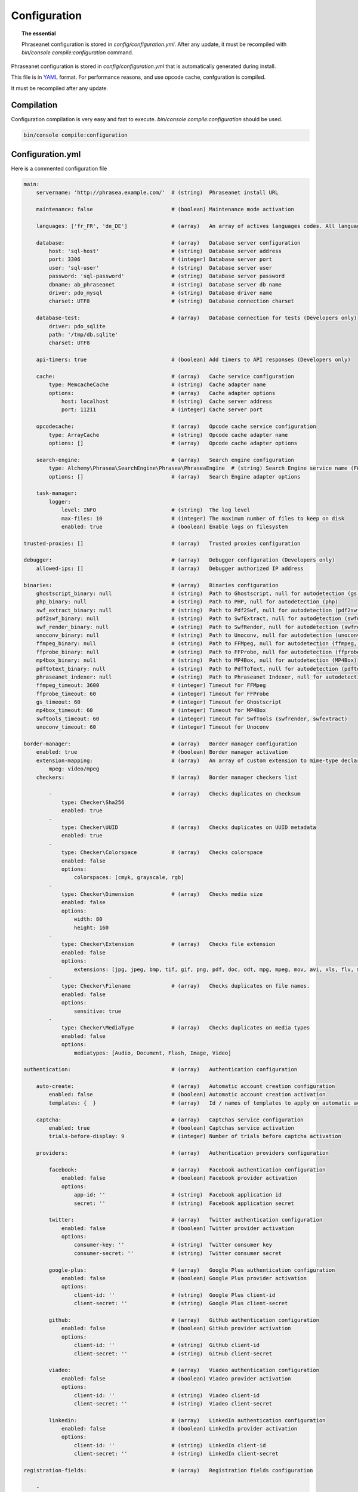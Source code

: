 Configuration
=============

.. topic:: The essential

    Phraseanet configuration is stored in `config/configuration.yml`.
    After any update, it must be recompiled with
    `bin/console compile:configuration` command.

Phraseanet configuration is stored in `config/configuration.yml` that is
automatically generated during install.

This file is in `YAML`_ format. For performance reasons, and use opcode cache,
confguration is compiled.

It must be recompiled after any update.

.. _configuration-compilation:

Compilation
-----------

Configuration compilation is very easy and fast to execute.
`bin/console compile:configuration` should be used.

.. code-block:: none

    bin/console compile:configuration

.. _configuration:

Configuration.yml
-----------------

Here is a commented configuration file

.. code-block:: yaml

    main:
        servername: 'http://phrasea.example.com/'  # (string)  Phraseanet install URL

        maintenance: false                         # (boolean) Maintenance mode activation

        languages: ['fr_FR', 'de_DE']              # (array)   An array of actives languages codes. All languages are activated if this array is empty.

        database:                                  # (array)   Database server configuration
            host: 'sql-host'                       # (string)  Database server address
            port: 3306                             # (integer) Database server port
            user: 'sql-user'                       # (string)  Database server user
            password: 'sql-password'               # (string)  Database server password
            dbname: ab_phraseanet                  # (string)  Database server db name
            driver: pdo_mysql                      # (string)  Database driver name
            charset: UTF8                          # (string)  Database connection charset

        database-test:                             # (array)   Database connection for tests (Developers only)
            driver: pdo_sqlite
            path: '/tmp/db.sqlite'
            charset: UTF8

        api-timers: true                           # (boolean) Add timers to API responses (Developers only)

        cache:                                     # (array)   Cache service configuration
            type: MemcacheCache                    # (string)  Cache adapter name
            options:                               # (array)   Cache adapter options
                host: localhost                    # (string)  Cache server address
                port: 11211                        # (integer) Cache server port

        opcodecache:                               # (array)   Opcode cache service configuration
            type: ArrayCache                       # (string)  Opcode cache adapter name
            options: []                            # (array)   Opcode cache adapter options

        search-engine:                             # (array)   Search engine configuration
            type: Alchemy\Phrasea\SearchEngine\Phrasea\PhraseaEngine  # (string) Search Engine service name (FQCN)
            options: []                            # (array)   Search Engine adapter options

        task-manager:
            logger:
                level: INFO                        # (string)  The log level
                max-files: 10                      # (integer) The maximum number of files to keep on disk
                enabled: true                      # (boolean) Enable logs on filesystem

    trusted-proxies: []                            # (array)   Trusted proxies configuration

    debugger:                                      # (array)   Debugger configuration (Developers only)
        allowed-ips: []                            # (array)   Debugger authorized IP address

    binaries:                                      # (array)   Binaries configuration
        ghostscript_binary: null                   # (string)  Path to Ghostscript, null for autodetection (gs)
        php_binary: null                           # (string)  Path to PHP, null for autodetection (php)
        swf_extract_binary: null                   # (string)  Path to Pdf2Swf, null for autodetection (pdf2swf)
        pdf2swf_binary: null                       # (string)  Path to SwfExtract, null for autodetection (swfextract)
        swf_render_binary: null                    # (string)  Path to SwfRender, null for autodetection (swfrender)
        unoconv_binary: null                       # (string)  Path to Unoconv, null for autodetection (unoconv)
        ffmpeg_binary: null                        # (string)  Path to FFMpeg, null for autodetection (ffmpeg, avconv)
        ffprobe_binary: null                       # (string)  Path to FFProbe, null for autodetection (ffprobe, avprobe)
        mp4box_binary: null                        # (string)  Path to MP4Box, null for autodetection (MP4Box)
        pdftotext_binary: null                     # (string)  Path to PdfToText, null for autodetection (pdftotext)
        phraseanet_indexer: null                   # (string)  Path to Phraseanet Indexer, null for autodetection (phraseanet_indexer)
        ffmpeg_timeout: 3600                       # (integer) Timeout for FFMpeg
        ffprobe_timeout: 60                        # (integer) Timeout for FFProbe
        gs_timeout: 60                             # (integer) Timeout for Ghostscript
        mp4box_timeout: 60                         # (integer) Timeout for MP4Box
        swftools_timeout: 60                       # (integer) Timeout for SwfTools (swfrender, swfextract)
        unoconv_timeout: 60                        # (integer) Timeout for Unoconv

    border-manager:                                # (array)   Border manager configuration
        enabled: true                              # (boolean) Border manager activation
        extension-mapping:                         # (array)   An array of custom extension to mime-type declaration
            mpeg: video/mpeg
        checkers:                                  # (array)   Border manager checkers list

            -                                      # (array)   Checks duplicates on checksum
                type: Checker\Sha256
                enabled: true
            -
                type: Checker\UUID                 # (array)   Checks duplicates on UUID metadata
                enabled: true
            -
                type: Checker\Colorspace           # (array)   Checks colorspace
                enabled: false
                options:
                    colorspaces: [cmyk, grayscale, rgb]
            -
                type: Checker\Dimension            # (array)   Checks media size
                enabled: false
                options:
                    width: 80
                    height: 160
            -
                type: Checker\Extension            # (array)   Checks file extension
                enabled: false
                options:
                    extensions: [jpg, jpeg, bmp, tif, gif, png, pdf, doc, odt, mpg, mpeg, mov, avi, xls, flv, mp3, mp2]
            -
                type: Checker\Filename             # (array)   Checks duplicates on file names.
                enabled: false
                options:
                    sensitive: true
            -
                type: Checker\MediaType            # (array)   Checks duplicates on media types
                enabled: false
                options:
                    mediatypes: [Audio, Document, Flash, Image, Video]

    authentication:                                # (array)   Authentication configuration

        auto-create:                               # (array)   Automatic account creation configuration
            enabled: false                         # (boolean) Automatic account creation activation
            templates: {  }                        # (array)   Id / names of templates to apply on automatic account creation.

        captcha:                                   # (array)   Captchas service configuration
            enabled: true                          # (boolean) Captchas service activation
            trials-before-display: 9               # (integer) Number of trials before captcha activation

        providers:                                 # (array)   Authentication providers configuration

            facebook:                              # (array)   Facebook authentication configuration
                enabled: false                     # (boolean) Facebook provider activation
                options:
                    app-id: ''                     # (string)  Facebook application id
                    secret: ''                     # (string)  Facebook application secret

            twitter:                               # (array)   Twitter authentication configuration
                enabled: false                     # (boolean) Twitter provider activation
                options:
                    consumer-key: ''               # (string)  Twitter consumer key
                    consumer-secret: ''            # (string)  Twitter consumer secret

            google-plus:                           # (array)   Google Plus authentication configuration
                enabled: false                     # (boolean) Google Plus provider activation
                options:
                    client-id: ''                  # (string)  Google Plus client-id
                    client-secret: ''              # (string)  Google Plus client-secret

            github:                                # (array)   GitHub authentication configuration
                enabled: false                     # (boolean) GitHub provider activation
                options:
                    client-id: ''                  # (string)  GitHub client-id
                    client-secret: ''              # (string)  GitHub client-secret

            viadeo:                                # (array)   Viadeo authentication configuration
                enabled: false                     # (boolean) Viadeo provider activation
                options:
                    client-id: ''                  # (string)  Viadeo client-id
                    client-secret: ''              # (string)  Viadeo client-secret

            linkedin:                              # (array)   LinkedIn authentication configuration
                enabled: false                     # (boolean) LinkedIn provider activation
                options:
                    client-id: ''                  # (string)  LinkedIn client-id
                    client-secret: ''              # (string)  LinkedIn client-secret

    registration-fields:                           # (array)   Registration fields configuration

        -
            name: company
            required: false                        # (boolean) Field is displayed, not required
        -
            name: firstname
            required: true                         # (boolean) Field is displayed and required

    xsendfile:                                     # (array)   Sendfile (Nginx) / XSendFile (Apache) configuration

        enabled: false                             # (boolean) SendFile/XSendFIle activation
        type: nginx                                # (string)  XSendFile type (`nginx` ou `apache`)
        mapping: []                                # (array)   Directories mapping (see configuration for :ref:`Apache<apache-xsendfile>` and :ref:`Nginx<nginx-sendfile>`)

    user-settings:                                 # (array)   An array of default settings for user settings
        images_per_page: 60
        images_size: 200

    plugins: []                                    # (array)   :doc:`Plugins <Plugins>` configuration

    crossdomain:
        site-control: 'master-only'                # (string)  Define the meta-policy
        allow-access-from:                         # (array) Define granted domains
            -
                domain: '*.example.com'
                secure: 'false'
            -
                domain: 'www.example.com'
                secure: 'true'
                to-ports: '507,516-523'
        allow-access-from-identity:                # (array) Define granted permission based on cryptographic credentials
            -
                fingerprint-algorithm: 'sha-1'
                fingerprint: '01:23:45:67:89:ab
            -
                fingerprint-algorithm: 'sha256'
                fingerprint: 'cd:ef:01:23:45:67'
        allow-http-request-headers-from:           # (array) Define allowed headers
            -
                domain: '*.bar.com'
                secure: 'true'
                headers: 'SOAPAction, X-Foo*'
            -
                domain: 'foo.example.com'
                secure: 'false'
                headers: 'Authorization,X-Foo*'

Languages
*********

Available languages with their respectives codes are:

- French : fr_FR
- English : en_GB
- German : de_DE
- Dutch : nl_NL

Cache services
**************

**cache** and **opcode-cache** cache services can be configures with the
following adapters:

+----------------+----------------------+-----------------------------------------------------+------------+
|  Name          | Service              |  Description                                        | Options    |
+================+======================+=====================================================+============+
| MemcacheCache  | cache                | Cache server using PHP memcache extension           | host, port |
+----------------+----------------------+-----------------------------------------------------+------------+
| MemcachedCache | cache                | Cache server using PHP memcached extension          | host, port |
+----------------+----------------------+-----------------------------------------------------+------------+
| RedisCache     | Cache                | Cache server using PHP redis extension              | host, port |
+----------------+----------------------+-----------------------------------------------------+------------+
| ApcCache       | opcode-cache         | Opcode Cache that uses PHP APC                      |            |
+----------------+----------------------+-----------------------------------------------------+------------+
| XcacheCache    | opcode-cache         | Opcode Cache that uses PHP Xcache                   |            |
+----------------+----------------------+-----------------------------------------------------+------------+
| WinCacheCache  | opcode-cache         | Opcode Cache that uses PHP WinCache                 |            |
+----------------+----------------------+-----------------------------------------------------+------------+
| ArrayCache     | cache | opcode-cache | No cache                                            |            |
+----------------+----------------------+-----------------------------------------------------+------------+

.. _search-engine-service-configuration:

Search Engine service
*********************

Two search engine services are available: Phrasea engine and SphinxSearch
engine.

+------------------------------------------------------------------+------------------------------+
| Name                                                             | Options                      |
+==================================================================+==============================+
| Alchemy\\Phrasea\\SearchEngine\\Phrasea\\PhraseaEngine           |                              |
+------------------------------------------------------------------+------------------------------+
| Alchemy\\Phrasea\\SearchEngine\\SphinxSearch\\SphinxSearchEngine | host, port, rt_host, rt_port |
+------------------------------------------------------------------+------------------------------+

Trusted proxies
***************

If Phraseanet is behind a reverse proxy, its address must be set as a trusted
one so that users IP address will be correctly recognized.

.. code-block:: yaml

    trusted-proxies:
        192.168.27.15
        10.0.0.45

Optional registration fields
****************************


`registration-fields` section allows to customize registration fields and which
ones of them are required.

.. code-block:: yaml

    registration-fields:
        -
            name: company
            required: false
        -
            name: firstname
            required: true

+-----------+-------------+
| id        | Nom         |
+-----------+-------------+
| login     | Login       |
+-----------+-------------+
| gender    | Gender      |
+-----------+-------------+
| firstname | First name  |
+-----------+-------------+
| lastname  | Last name   |
+-----------+-------------+
| address   | Address     |
+-----------+-------------+
| zipcode   | Zip Code    |
+-----------+-------------+
| geonameid | City        |
+-----------+-------------+
| position  | position    |
+-----------+-------------+
| company   | Company     |
+-----------+-------------+
| job       | Job         |
+-----------+-------------+
| tel       | Telephone   |
+-----------+-------------+
| fax       | Fax         |
+-----------+-------------+

Sendfile / XSendFile Configuration
**********************************

Xsendfile configuration should be handled with commanline tools. Both
:ref:`Nginx<nginx-sendfile>` and :ref:`Apache<apache-xsendfile>` documentation
are available.

Plugins configuration
*********************

Plugins are configured in the same file. Plugins documentation explains how to
configure yours :doc:`plugins <Plugins>`.

Border Manager service configuration
************************************

Border Manager checkers are configurable. It is also possible to create your
own checker.

+---------------------+------------------------------------------------------+-----------------------------------+
|  Checker            |  Description                                         | Options                           |
+=====================+======================================================+===================================+
| Checker\Sha256      | Checks for duplicated files based on their           |                                   |
|                     | sha256 check sum                                     |                                   |
+---------------------+------------------------------------------------------+-----------------------------------+
| Checker\UUID        | Checks for duplicated files based on their UUID      |                                   |
|                     |                                                      |                                   |
+---------------------+------------------------------------------------------+-----------------------------------+
| Checker\Dimension   | Checks file dimension (if applicable)                | width  : file width               |
|                     |                                                      | height : file height              |
+---------------------+------------------------------------------------------+-----------------------------------+
| Checker\Extension   | Checks file extension                                | extensions : authorized file      |
|                     |                                                      | extensions                        |
+---------------------+------------------------------------------------------+-----------------------------------+
| Checker\Filename    | Checks for duplicated files based on their filename  | sensitive : enable case           |
|                     |                                                      | sensitivity                       |
+---------------------+------------------------------------------------------+-----------------------------------+
| Checker\MediaType   | Checks media type (Audio, Video...)                  | mediatypes : authorized media     |
|                     |                                                      | types                             |
+---------------------+------------------------------------------------------+-----------------------------------+
| Checker\Colorspace  | Checks colorspace (if applicable)                    | colorspaces : authorized          |
|                     |                                                      | colorspaces                       |
+---------------------+------------------------------------------------------+-----------------------------------+

Border manager service allow to customize mime-type detection with the
`extension-mapping` parameter. Mime type detection can be wrong on some
platforms. Use this array to force a mime-type given a file extension.

Collections restrictions
~~~~~~~~~~~~~~~~~~~~~~~~

It is possible to restrict the validation constraint on a set of collections by
passing a list of base_id:

.. code-block:: yaml

    #services.yml
    Border:
        border_manager:
            type: Border\BorderManager
            options:
                enabled: true
                checkers:
                    -
                        type: Checker\Sha256
                        enabled: true
                        collections:
                            - 4
                            - 5

Databoxes restrictions
~~~~~~~~~~~~~~~~~~~~~~

The same restriction can be done at databoxes level:

.. code-block:: yaml

    #services.yml
    Border:
        border_manager:
            type: Border\BorderManager
            options:
                enabled: true
                checkers:
                    -
                        type: Checker\Sha256
                        enabled: true
                        databoxes:
                            - 3
                            - 7

.. note::

    It is not possible to restrict at databoxes and collections levels at
    the same time.

Implement a custom checker
~~~~~~~~~~~~~~~~~~~~~~~~~~

Checker's object are declared in the
`Alchemy\\Phrasea\\Border\\Checker` namespace. The checker has to be in this
namespace and must implement `Alchemy\\Phrasea\\Border\\Checker\\Checker`
interface.

Example of GPS based checker:

.. code-block:: php

    <?php
    namespace Alchemy/Phrasea/Border/Checker;

    use Alchemy\Phrasea\Border\File;
    use Doctrine\ORM\EntityManager;
    use MediaVorus\Media\DefaultMedia as Media;

    class NorthPole implements Checker
    {
        private $options;

        public function __construct(Array $options)
        {
            $this->options = $options;
        }

        public function check(EntityManager $em, File $file)
        {
            $media = $file->getMedia();

            if (null !== $latitude = $media->getLatitude() && null !== $ref = $media->getLatitudeRef()) {
                if($latitude > 60 && $ref == Media::GPSREF_LATITUDE_NORTH) {
                    return true;
                }
            }

            return false;
        }
    }

Enable the checker

.. code-block:: yaml

    border-manager:
        enabled: true
        checkers:
            -
                type: Checker\NorthPole
                enabled: true

Users settings
**************

It is possible to customize default users settings. Available parameters are:

+-------------------------+------------------------------------------------+--------------+----------------------------------------------------------------------------------+
| Name                    | Description                                    | Defaut value | Available values                                                                 |
+=========================+================================================+==============+==================================================================================+
| view                    | Results display                                | thumbs       | *thumbs* (thumbnail view) *list* (list view)                                     |
+-------------------------+------------------------------------------------+--------------+----------------------------------------------------------------------------------+
| images_per_page         | Results quantity per page                      | 20           |                                                                                  |
+-------------------------+------------------------------------------------+--------------+----------------------------------------------------------------------------------+
| images_size             | Result thumbnail size                          | 120          |                                                                                  |
+-------------------------+------------------------------------------------+--------------+----------------------------------------------------------------------------------+
| editing_images_size     | Editing thumbnail size                         | 134          |                                                                                  |
+-------------------------+------------------------------------------------+--------------+----------------------------------------------------------------------------------+
| editing_top_box         | Editing top block (percentage)                 | 30           |                                                                                  |
+-------------------------+------------------------------------------------+--------------+----------------------------------------------------------------------------------+
| editing_right_box       | Editing right block (percentage)               | 48           |                                                                                  |
+-------------------------+------------------------------------------------+--------------+----------------------------------------------------------------------------------+
| editing_left_box        | Editing left block (percentage)                | 33           |                                                                                  |
+-------------------------+------------------------------------------------+--------------+----------------------------------------------------------------------------------+
| basket_sort_field       | Basket sort index                              | name         | *name* (by name) or *date* (by date)                                             |
+-------------------------+------------------------------------------------+--------------+----------------------------------------------------------------------------------+
| basket_sort_order       | Basket sort index                              | ASC          | *ASC* (ascending) or *DESC* (descending)                                         |
+-------------------------+------------------------------------------------+--------------+----------------------------------------------------------------------------------+
| warning_on_delete_story | Alert before remove a story                    | true         | *true* (yes) or *false* (no)                                                     |
+-------------------------+------------------------------------------------+--------------+----------------------------------------------------------------------------------+
| client_basket_status    | Display baskets in *Classic*                   | 1            | *1* (yes) or *0* (no)                                                            |
+-------------------------+------------------------------------------------+--------------+----------------------------------------------------------------------------------+
| css                     | Production CSS theme                           | 000000       | *000000* (dark) or *959595* (bright)                                             |
+-------------------------+------------------------------------------------+--------------+----------------------------------------------------------------------------------+
| advanced_search_reload  | Reload previous search options on Prod loading | 1            | *1* (yes) or *0* (no)                                                            |
+-------------------------+------------------------------------------------+--------------+----------------------------------------------------------------------------------+
| start_page_query        | Default question                               | last         |                                                                                  |
+-------------------------+------------------------------------------------+--------------+----------------------------------------------------------------------------------+
| start_page              | Production start page                          | QUERY        | *PUBLI* (publications) or *QUERY* (query) ou *LAST_QUERY* (last query)           |
+-------------------------+------------------------------------------------+--------------+----------------------------------------------------------------------------------+
| rollover_thumbnail      | Rollover display                               | caption      | *caption* (notice) or *preview* (preview)                                        |
+-------------------------+------------------------------------------------+--------------+----------------------------------------------------------------------------------+
| technical_display       | Display technical data                         | 1            | *1* (yes) or *0* (no) or *group* (inside the caption)                            |
+-------------------------+------------------------------------------------+--------------+----------------------------------------------------------------------------------+
| doctype_display         | Display a record type icon                     | 1            | *1* (yes) or *0* (no)                                                            |
+-------------------------+------------------------------------------------+--------------+----------------------------------------------------------------------------------+
| basket_caption_display  | Display basket records notice                  | 0            | *1* (yes) or *0* (no)                                                            |
+-------------------------+------------------------------------------------+--------------+----------------------------------------------------------------------------------+
| basket_status_display   | Display basket records status                  | 0            | *1* (yes) or *0* (no)                                                            |
+-------------------------+------------------------------------------------+--------------+----------------------------------------------------------------------------------+
| basket_title_display    | Display basket records title                   | 0            | *1* (yes) or *0* (no)                                                            |
+-------------------------+------------------------------------------------+--------------+----------------------------------------------------------------------------------+

.. _YAML: https://wikipedia.org/wiki/Yaml

Cross Domain Flash Policy
*************************

`crossdomain` section allows to customize flash request policy.

.. code-block:: yaml

        crossdomain:
            allow-access-from:
                -
                    domain: '*.example.com'

Then you can run `bin/console crossdomain:generate` to generate the crossdomain.xml file.

.. code-block:: none

    bin/console crossdomain:generate


